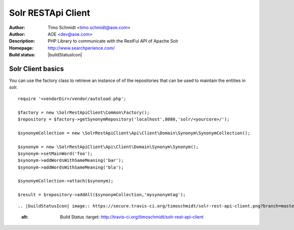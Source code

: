 ++++++++++++++++++++++++
Solr RESTApi Client
++++++++++++++++++++++++

:Author: Timo Schmidt <timo.schmidt@aoe.com>
:Author: AOE <dev@aoe.com>
:Description: PHP Library to communicate with the RestFul API of Apache Solr
:Homepage: http://www.searchperience.com/
:Build status: |buildStatusIcon|

Solr Client basics
========================

You can use the factory class to retrieve an instance of of the repositories that can be used
to maintain the entities in solr.

::

    require '<vendorDir>/vendor/autoload.php';

    $factory = new \SolrRestApiClient\Common\Factory();
    $repository = $factory->getSynonymRepository('localhost',8080,'solr/<yourcore>/');

    $synonymCollection = new \SolrRestApiClient\Api\Client\Domain\Synonym\SynonymCollection();

    $synonym = new \SolrRestApiClient\Api\Client\Domain\Synonym\Synonym();
    $synonym->setMainWord('foo');
    $synonym->addWordsWithSameMeaning('bar');
    $synonym->addWordsWithSameMeaning('bla');

    $synonymCollection->attach($synonym);

    $result = $repository->addAll($synonymCollection,'mysynonymtag');

::


.. |buildStatusIcon| image:: https://secure.travis-ci.org/timoschmidt/solr-rest-api-client.png?branch=master
   :alt: Build Status
       :target: http://travis-ci.org/timoschmidt/solr-rest-api-client